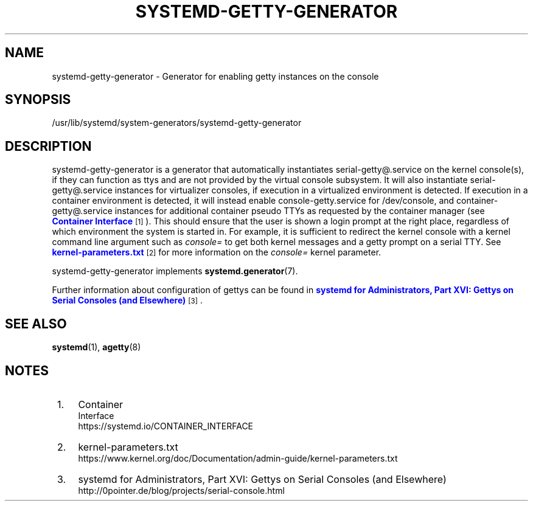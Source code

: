 '\" t
.TH "SYSTEMD\-GETTY\-GENERATOR" "8" "" "systemd 248" "systemd-getty-generator"
.\" -----------------------------------------------------------------
.\" * Define some portability stuff
.\" -----------------------------------------------------------------
.\" ~~~~~~~~~~~~~~~~~~~~~~~~~~~~~~~~~~~~~~~~~~~~~~~~~~~~~~~~~~~~~~~~~
.\" http://bugs.debian.org/507673
.\" http://lists.gnu.org/archive/html/groff/2009-02/msg00013.html
.\" ~~~~~~~~~~~~~~~~~~~~~~~~~~~~~~~~~~~~~~~~~~~~~~~~~~~~~~~~~~~~~~~~~
.ie \n(.g .ds Aq \(aq
.el       .ds Aq '
.\" -----------------------------------------------------------------
.\" * set default formatting
.\" -----------------------------------------------------------------
.\" disable hyphenation
.nh
.\" disable justification (adjust text to left margin only)
.ad l
.\" -----------------------------------------------------------------
.\" * MAIN CONTENT STARTS HERE *
.\" -----------------------------------------------------------------
.SH "NAME"
systemd-getty-generator \- Generator for enabling getty instances on the console
.SH "SYNOPSIS"
.PP
/usr/lib/systemd/system\-generators/systemd\-getty\-generator
.SH "DESCRIPTION"
.PP
systemd\-getty\-generator
is a generator that automatically instantiates
serial\-getty@\&.service
on the kernel console(s), if they can function as ttys and are not provided by the virtual console subsystem\&. It will also instantiate
serial\-getty@\&.service
instances for virtualizer consoles, if execution in a virtualized environment is detected\&. If execution in a container environment is detected, it will instead enable
console\-getty\&.service
for
/dev/console, and
container\-getty@\&.service
instances for additional container pseudo TTYs as requested by the container manager (see
\m[blue]\fBContainer Interface\fR\m[]\&\s-2\u[1]\d\s+2)\&. This should ensure that the user is shown a login prompt at the right place, regardless of which environment the system is started in\&. For example, it is sufficient to redirect the kernel console with a kernel command line argument such as
\fIconsole=\fR
to get both kernel messages and a getty prompt on a serial TTY\&. See
\m[blue]\fBkernel\-parameters\&.txt\fR\m[]\&\s-2\u[2]\d\s+2
for more information on the
\fIconsole=\fR
kernel parameter\&.
.PP
systemd\-getty\-generator
implements
\fBsystemd.generator\fR(7)\&.
.PP
Further information about configuration of gettys can be found in
\m[blue]\fBsystemd for Administrators, Part XVI: Gettys on Serial Consoles (and Elsewhere)\fR\m[]\&\s-2\u[3]\d\s+2\&.
.SH "SEE ALSO"
.PP
\fBsystemd\fR(1),
\fBagetty\fR(8)
.SH "NOTES"
.IP " 1." 4
Container
    Interface
.RS 4
\%https://systemd.io/CONTAINER_INTERFACE
.RE
.IP " 2." 4
kernel-parameters.txt
.RS 4
\%https://www.kernel.org/doc/Documentation/admin-guide/kernel-parameters.txt
.RE
.IP " 3." 4
systemd for Administrators, Part XVI: Gettys on Serial Consoles (and Elsewhere)
.RS 4
\%http://0pointer.de/blog/projects/serial-console.html
.RE
